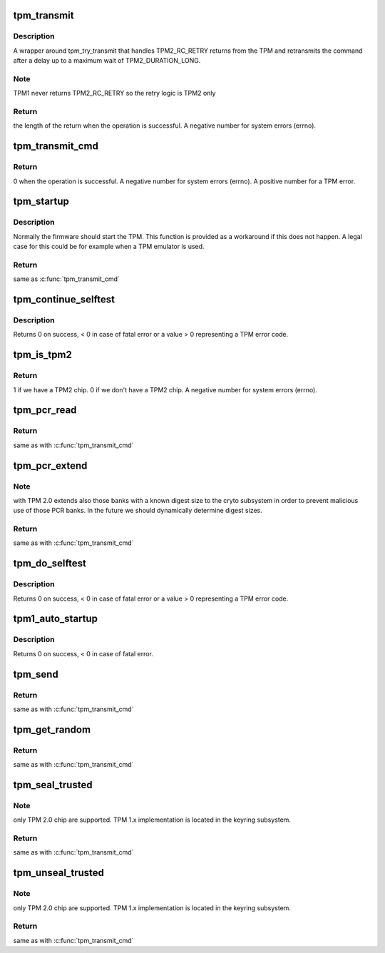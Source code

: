 .. -*- coding: utf-8; mode: rst -*-
.. src-file: drivers/char/tpm/tpm-interface.c

.. _`tpm_transmit`:

tpm_transmit
============

.. c:function:: ssize_t tpm_transmit(struct tpm_chip *chip, struct tpm_space *space, u8 *buf, size_t bufsiz, unsigned int flags)

    Internal kernel interface to transmit TPM commands.

    :param chip:
        TPM chip to use
    :type chip: struct tpm_chip \*

    :param space:
        tpm space
    :type space: struct tpm_space \*

    :param buf:
        TPM command buffer
    :type buf: u8 \*

    :param bufsiz:
        length of the TPM command buffer
    :type bufsiz: size_t

    :param flags:
        tpm transmit flags - bitmap
    :type flags: unsigned int

.. _`tpm_transmit.description`:

Description
-----------

A wrapper around tpm_try_transmit that handles TPM2_RC_RETRY
returns from the TPM and retransmits the command after a delay up
to a maximum wait of TPM2_DURATION_LONG.

.. _`tpm_transmit.note`:

Note
----

TPM1 never returns TPM2_RC_RETRY so the retry logic is TPM2
only

.. _`tpm_transmit.return`:

Return
------

the length of the return when the operation is successful.
A negative number for system errors (errno).

.. _`tpm_transmit_cmd`:

tpm_transmit_cmd
================

.. c:function:: ssize_t tpm_transmit_cmd(struct tpm_chip *chip, struct tpm_space *space, void *buf, size_t bufsiz, size_t min_rsp_body_length, unsigned int flags, const char *desc)

    send a tpm command to the device The function extracts tpm out header return code

    :param chip:
        TPM chip to use
    :type chip: struct tpm_chip \*

    :param space:
        tpm space
    :type space: struct tpm_space \*

    :param buf:
        TPM command buffer
    :type buf: void \*

    :param bufsiz:
        length of the buffer
    :type bufsiz: size_t

    :param min_rsp_body_length:
        minimum expected length of response body
    :type min_rsp_body_length: size_t

    :param flags:
        tpm transmit flags - bitmap
    :type flags: unsigned int

    :param desc:
        command description used in the error message
    :type desc: const char \*

.. _`tpm_transmit_cmd.return`:

Return
------

0 when the operation is successful.
A negative number for system errors (errno).
A positive number for a TPM error.

.. _`tpm_startup`:

tpm_startup
===========

.. c:function:: int tpm_startup(struct tpm_chip *chip)

    turn on the TPM

    :param chip:
        TPM chip to use
    :type chip: struct tpm_chip \*

.. _`tpm_startup.description`:

Description
-----------

Normally the firmware should start the TPM. This function is provided as a
workaround if this does not happen. A legal case for this could be for
example when a TPM emulator is used.

.. _`tpm_startup.return`:

Return
------

same as \ :c:func:`tpm_transmit_cmd`\ 

.. _`tpm_continue_selftest`:

tpm_continue_selftest
=====================

.. c:function:: int tpm_continue_selftest(struct tpm_chip *chip)

    - run TPM's selftest

    :param chip:
        TPM chip to use
    :type chip: struct tpm_chip \*

.. _`tpm_continue_selftest.description`:

Description
-----------

Returns 0 on success, < 0 in case of fatal error or a value > 0 representing
a TPM error code.

.. _`tpm_is_tpm2`:

tpm_is_tpm2
===========

.. c:function:: int tpm_is_tpm2(struct tpm_chip *chip)

    do we a have a TPM2 chip?

    :param chip:
        a \ :c:type:`struct tpm_chip <tpm_chip>`\  instance, \ ``NULL``\  for the default chip
    :type chip: struct tpm_chip \*

.. _`tpm_is_tpm2.return`:

Return
------

1 if we have a TPM2 chip.
0 if we don't have a TPM2 chip.
A negative number for system errors (errno).

.. _`tpm_pcr_read`:

tpm_pcr_read
============

.. c:function:: int tpm_pcr_read(struct tpm_chip *chip, int pcr_idx, u8 *res_buf)

    read a PCR value from SHA1 bank

    :param chip:
        a \ :c:type:`struct tpm_chip <tpm_chip>`\  instance, \ ``NULL``\  for the default chip
    :type chip: struct tpm_chip \*

    :param pcr_idx:
        the PCR to be retrieved
    :type pcr_idx: int

    :param res_buf:
        the value of the PCR
    :type res_buf: u8 \*

.. _`tpm_pcr_read.return`:

Return
------

same as with \ :c:func:`tpm_transmit_cmd`\ 

.. _`tpm_pcr_extend`:

tpm_pcr_extend
==============

.. c:function:: int tpm_pcr_extend(struct tpm_chip *chip, int pcr_idx, const u8 *hash)

    extend a PCR value in SHA1 bank.

    :param chip:
        a \ :c:type:`struct tpm_chip <tpm_chip>`\  instance, \ ``NULL``\  for the default chip
    :type chip: struct tpm_chip \*

    :param pcr_idx:
        the PCR to be retrieved
    :type pcr_idx: int

    :param hash:
        the hash value used to extend the PCR value
    :type hash: const u8 \*

.. _`tpm_pcr_extend.note`:

Note
----

with TPM 2.0 extends also those banks with a known digest size to the
cryto subsystem in order to prevent malicious use of those PCR banks. In the
future we should dynamically determine digest sizes.

.. _`tpm_pcr_extend.return`:

Return
------

same as with \ :c:func:`tpm_transmit_cmd`\ 

.. _`tpm_do_selftest`:

tpm_do_selftest
===============

.. c:function:: int tpm_do_selftest(struct tpm_chip *chip)

    have the TPM continue its selftest and wait until it can receive further commands

    :param chip:
        TPM chip to use
    :type chip: struct tpm_chip \*

.. _`tpm_do_selftest.description`:

Description
-----------

Returns 0 on success, < 0 in case of fatal error or a value > 0 representing
a TPM error code.

.. _`tpm1_auto_startup`:

tpm1_auto_startup
=================

.. c:function:: int tpm1_auto_startup(struct tpm_chip *chip)

    Perform the standard automatic TPM initialization sequence

    :param chip:
        TPM chip to use
    :type chip: struct tpm_chip \*

.. _`tpm1_auto_startup.description`:

Description
-----------

Returns 0 on success, < 0 in case of fatal error.

.. _`tpm_send`:

tpm_send
========

.. c:function:: int tpm_send(struct tpm_chip *chip, void *cmd, size_t buflen)

    send a TPM command

    :param chip:
        a \ :c:type:`struct tpm_chip <tpm_chip>`\  instance, \ ``NULL``\  for the default chip
    :type chip: struct tpm_chip \*

    :param cmd:
        a TPM command buffer
    :type cmd: void \*

    :param buflen:
        the length of the TPM command buffer
    :type buflen: size_t

.. _`tpm_send.return`:

Return
------

same as with \ :c:func:`tpm_transmit_cmd`\ 

.. _`tpm_get_random`:

tpm_get_random
==============

.. c:function:: int tpm_get_random(struct tpm_chip *chip, u8 *out, size_t max)

    get random bytes from the TPM's RNG

    :param chip:
        a \ :c:type:`struct tpm_chip <tpm_chip>`\  instance, \ ``NULL``\  for the default chip
    :type chip: struct tpm_chip \*

    :param out:
        destination buffer for the random bytes
    :type out: u8 \*

    :param max:
        the max number of bytes to write to \ ``out``\ 
    :type max: size_t

.. _`tpm_get_random.return`:

Return
------

same as with \ :c:func:`tpm_transmit_cmd`\ 

.. _`tpm_seal_trusted`:

tpm_seal_trusted
================

.. c:function:: int tpm_seal_trusted(struct tpm_chip *chip, struct trusted_key_payload *payload, struct trusted_key_options *options)

    seal a trusted key payload

    :param chip:
        a \ :c:type:`struct tpm_chip <tpm_chip>`\  instance, \ ``NULL``\  for the default chip
    :type chip: struct tpm_chip \*

    :param payload:
        the key data in clear and encrypted form
    :type payload: struct trusted_key_payload \*

    :param options:
        authentication values and other options
    :type options: struct trusted_key_options \*

.. _`tpm_seal_trusted.note`:

Note
----

only TPM 2.0 chip are supported. TPM 1.x implementation is located in
the keyring subsystem.

.. _`tpm_seal_trusted.return`:

Return
------

same as with \ :c:func:`tpm_transmit_cmd`\ 

.. _`tpm_unseal_trusted`:

tpm_unseal_trusted
==================

.. c:function:: int tpm_unseal_trusted(struct tpm_chip *chip, struct trusted_key_payload *payload, struct trusted_key_options *options)

    unseal a trusted key

    :param chip:
        a \ :c:type:`struct tpm_chip <tpm_chip>`\  instance, \ ``NULL``\  for the default chip
    :type chip: struct tpm_chip \*

    :param payload:
        the key data in clear and encrypted form
    :type payload: struct trusted_key_payload \*

    :param options:
        authentication values and other options
    :type options: struct trusted_key_options \*

.. _`tpm_unseal_trusted.note`:

Note
----

only TPM 2.0 chip are supported. TPM 1.x implementation is located in
the keyring subsystem.

.. _`tpm_unseal_trusted.return`:

Return
------

same as with \ :c:func:`tpm_transmit_cmd`\ 

.. This file was automatic generated / don't edit.

